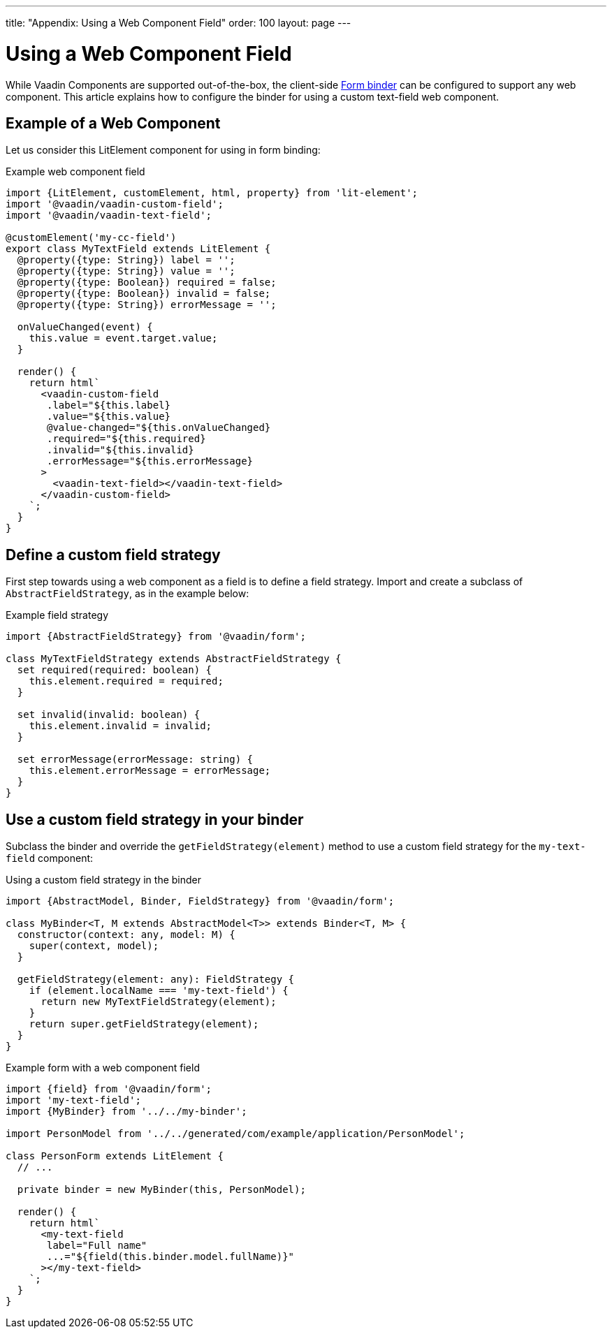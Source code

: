 ---
title: "Appendix: Using a Web Component Field"
order: 100
layout: page
---

ifdef::env-github[:outfilesuffix: .asciidoc]

= Using a Web Component Field

While Vaadin Components are supported out-of-the-box, the client-side <<tutorial-binder#,Form binder>> can be configured to support any web component. This article explains how to configure the binder for using a custom text-field web component.

== Example of a Web Component

Let us consider this LitElement component for using in form binding:

.Example web component field
[source,typescript]
----
import {LitElement, customElement, html, property} from 'lit-element';
import '@vaadin/vaadin-custom-field';
import '@vaadin/vaadin-text-field';

@customElement('my-cc-field')
export class MyTextField extends LitElement {
  @property({type: String}) label = '';
  @property({type: String}) value = '';
  @property({type: Boolean}) required = false;
  @property({type: Boolean}) invalid = false;
  @property({type: String}) errorMessage = '';

  onValueChanged(event) {
    this.value = event.target.value;
  }

  render() {
    return html`
      <vaadin-custom-field
       .label="${this.label}
       .value="${this.value}
       @value-changed="${this.onValueChanged}
       .required="${this.required}
       .invalid="${this.invalid}
       .errorMessage="${this.errorMessage}
      >
        <vaadin-text-field></vaadin-text-field>
      </vaadin-custom-field>
    `;
  }
}
----

== Define a custom field strategy

First step towards using a web component as a field is to define a field strategy. Import and create a subclass of `AbstractFieldStrategy`, as in the example below:

.Example field strategy
[source,typescript]
----
import {AbstractFieldStrategy} from '@vaadin/form';

class MyTextFieldStrategy extends AbstractFieldStrategy {
  set required(required: boolean) {
    this.element.required = required;
  }

  set invalid(invalid: boolean) {
    this.element.invalid = invalid;
  }

  set errorMessage(errorMessage: string) {
    this.element.errorMessage = errorMessage;
  }
}
----

== Use a custom field strategy in your binder

Subclass the binder and override the `getFieldStrategy(element)` method to use a custom field strategy for the `my-text-field` component:

.Using a custom field strategy in the binder
[source,typescript]
----
import {AbstractModel, Binder, FieldStrategy} from '@vaadin/form';

class MyBinder<T, M extends AbstractModel<T>> extends Binder<T, M> {
  constructor(context: any, model: M) {
    super(context, model);
  }

  getFieldStrategy(element: any): FieldStrategy {
    if (element.localName === 'my-text-field') {
      return new MyTextFieldStrategy(element);
    }
    return super.getFieldStrategy(element);
  }
}
----

.Example form with a web component field
[source,typescript]
----
import {field} from '@vaadin/form';
import 'my-text-field';
import {MyBinder} from '../../my-binder';

import PersonModel from '../../generated/com/example/application/PersonModel';

class PersonForm extends LitElement {
  // ...

  private binder = new MyBinder(this, PersonModel);

  render() {
    return html`
      <my-text-field
       label="Full name"
       ...="${field(this.binder.model.fullName)}"
      ></my-text-field>
    `;
  }
}
----
